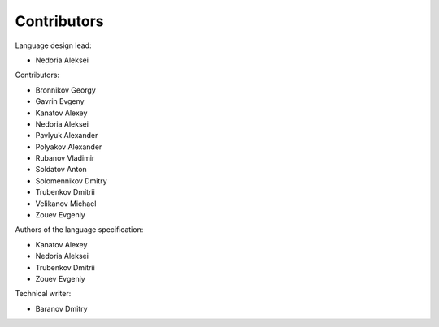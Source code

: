 ..
    Copyright (c) 2021-2024 Huawei Device Co., Ltd.
    Licensed under the Apache License, Version 2.0 (the "License");
    you may not use this file except in compliance with the License.
    You may obtain a copy of the License at
    http://www.apache.org/licenses/LICENSE-2.0
    Unless required by applicable law or agreed to in writing, software
    distributed under the License is distributed on an "AS IS" BASIS,
    WITHOUT WARRANTIES OR CONDITIONS OF ANY KIND, either express or implied.
    See the License for the specific language governing permissions and
    limitations under the License.


.. _Contributors:

Contributors
############

Language design lead:

- Nedoria Aleksei

Contributors:

- Bronnikov Georgy
- Gavrin Evgeny
- Kanatov Alexey
- Nedoria Aleksei
- Pavlyuk Alexander
- Polyakov Alexander
- Rubanov Vladimir
- Soldatov Anton
- Solomennikov Dmitry
- Trubenkov Dmitrii
- Velikanov Michael
- Zouev Evgeniy

Authors of the language specification:

- Kanatov Alexey
- Nedoria Aleksei
- Trubenkov Dmitrii
- Zouev Evgeniy

Technical writer:

- Baranov Dmitry

.. raw:: pdf

   PageBreak



